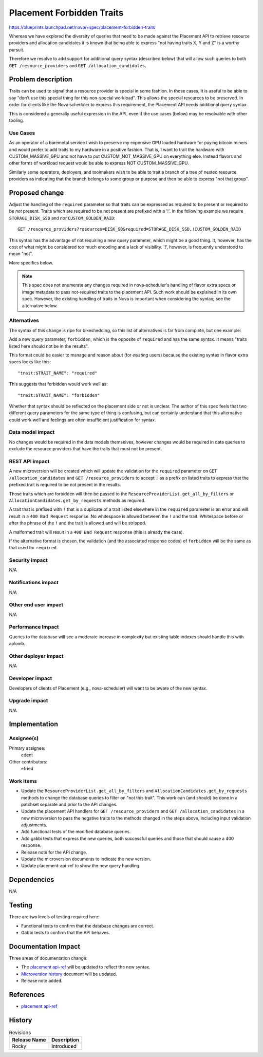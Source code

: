 ..
 This work is licensed under a Creative Commons Attribution 3.0 Unported
 License.

 http://creativecommons.org/licenses/by/3.0/legalcode

==========================
Placement Forbidden Traits
==========================

https://blueprints.launchpad.net/nova/+spec/placement-forbidden-traits

Whereas we have explored the diversity of queries that need to be made against
the Placement API to retrieve resource providers and allocation candidates it
is known that being able to express "not having traits X, Y and Z" is a worthy
pursuit.

Therefore we resolve to add support for additional query syntax (described
below) that will allow such queries to both ``GET /resource_providers`` and
``GET /allocation_candidates``.

Problem description
===================

Traits can be used to signal that a resource provider is special in some
fashion. In those cases, it is useful to be able to say "don't use this special
thing for this non-special workload". This allows the special resources to be
preserved. In order for clients like the Nova scheduler to express this
requirement, the Placement API needs additional query syntax.

This is considered a generally useful expression in the API, even if the use
cases (below) may be resolvable with other tooling.

Use Cases
---------

As an operator of a baremetal service I wish to preserve my expensive GPU
loaded hardware for paying bitcoin miners and would prefer to add traits to my
hardware in a positive fashion. That is, I want to trait the hardware with
CUSTOM_MASSIVE_GPU and not have to put CUSTOM_NOT_MASSIVE_GPU on everything
else. Instead flavors and other forms of workload request would be able to
express NOT CUSTOM_MASSIVE_GPU.

Similarly some operators, deployers, and toolmakers wish to be able to trait
a branch of a tree of nested resource providers as indicating that the branch
belongs to some group or purpose and then be able to express "not that group".

Proposed change
===============

Adjust the handling of the ``required`` parameter so that traits can be
expressed as required to be present or required to be *not* present. Traits
which are required to be not present are prefixed with a '!'. In the following
example we require ``STORAGE_DISK_SSD`` and *not* ``CUSTOM_GOLDEN_RAID``::

    GET /resource_providers?resources=DISK_GB&required=STORAGE_DISK_SSD,!CUSTOM_GOLDEN_RAID

This syntax has the advantage of not requiring a new query parameter, which
might be a good thing. It, however, has the cost of what might be considered
too much encoding and a lack of visibility. '!', however, is frequently
understood to mean "not".

More specifics below.

.. note:: This spec does not enumerate any changes required in nova-scheduler's
          handling of flavor extra specs or image metadata to pass not-required
          traits to the placement API. Such work should be explained in its own
          spec. However, the existing handling of traits in Nova is important
          when considering the syntax; see the alternative below.

Alternatives
------------

The syntax of this change is ripe for bikeshedding, so this list of
alternatives is far from complete, but one example:

Add a new query parameter, ``forbidden``, which is the opposite of ``required``
and has the same syntax. It means "traits listed here should not be in the
results".

This format could be easier to manage and reason about (for *existing* users)
because the existing syntax in flavor extra specs looks like this::

    "trait:$TRAIT_NAME": "required"

This suggests that forbidden would work well as::

    "trait:$TRAIT_NAME": "forbidden"

Whether that syntax should be reflected on the placement side or not is
unclear. The author of this spec feels that two different query parameters for
the same type of thing is confusing, but can certainly understand that this
alternative could work well and feelings are often insufficient justification
for syntax.


Data model impact
-----------------

No changes would be required in the data models themselves, however changes
would be required in data queries to exclude the resource providers that have
the traits that must not be present.

REST API impact
---------------

A new microversion will be created which will update the validation for the
``required`` parameter on ``GET /allocation_candidates`` and ``GET
/resource_providers`` to accept ``!`` as a prefix on listed traits to express
that the prefixed trait is required to be not present in the results.

Those traits which are forbidden will then be passed to the
``ResourceProviderList.get_all_by_filters`` or
``AllocationCandidates.get_by_requests`` methods as required.

A trait that is prefixed with ``!`` that is a duplicate of a trait listed
elsewhere in the ``required`` parameter is an error and will result in a ``400
Bad Request`` response. No whitespace is allowed between the ``!`` and the
trait. Whitespace before or after the phrase of the ``!`` and the trait is
allowed and will be stripped.

A malformed trait will result in a ``400 Bad Request`` response (this is
already the case).

If the alternative format is chosen, the validation (and the associated
response codes) of ``forbidden`` will be the same as that used for
``required``.


Security impact
---------------

N/A

Notifications impact
--------------------

N/A

Other end user impact
---------------------

N/A

Performance Impact
------------------

Queries to the database will see a moderate increase in complexity but existing
table indexes should handle this with aplomb.

Other deployer impact
---------------------

N/A

Developer impact
----------------

Developers of clients of Placement (e.g., nova-scheduler) will want to be aware
of the new syntax.

Upgrade impact
--------------

N/A


Implementation
==============

Assignee(s)
-----------
Primary assignee:
  cdent

Other contributors:
  efried

Work Items
----------

* Update the ``ResourceProviderList.get_all_by_filters`` and
  ``AllocationCandidates.get_by_requests`` methods to change the database
  queries to filter on "not this trait". This work can (and should) be done in
  a patchset separate and prior to the API changes.
* Update the placement API handlers for ``GET /resource_providers`` and ``GET
  /allocation_candidates`` in a new microversion to pass the negative traits to
  the methods changed in the steps above, including input validation
  adjustments.
* Add functional tests of the modified database queries.
* Add gabbi tests that express the new queries, both successful queries and
  those that should cause a 400 response.
* Release note for the API change.
* Update the microversion documents to indicate the new version.
* Update placement-api-ref to show the new query handling.


Dependencies
============

N/A


Testing
=======

There are two levels of testing required here:

* Functional tests to confirm that the database changes are correct.
* Gabbi tests to confirm that the API behaves.


Documentation Impact
====================

Three areas of documentation change:

* The `placement api-ref`_ will be updated to reflect the new syntax.
* `Microversion history`_ document will be updated.
* Release note added.

References
==========

* `placement api-ref`_


.. _placement api-ref: https://developer.openstack.org/api-ref/placement/
.. _microversion history: https://docs.openstack.org/nova/latest/user/placement.html#rest-api-version-history


History
=======

.. list-table:: Revisions
   :header-rows: 1

   * - Release Name
     - Description
   * - Rocky
     - Introduced
